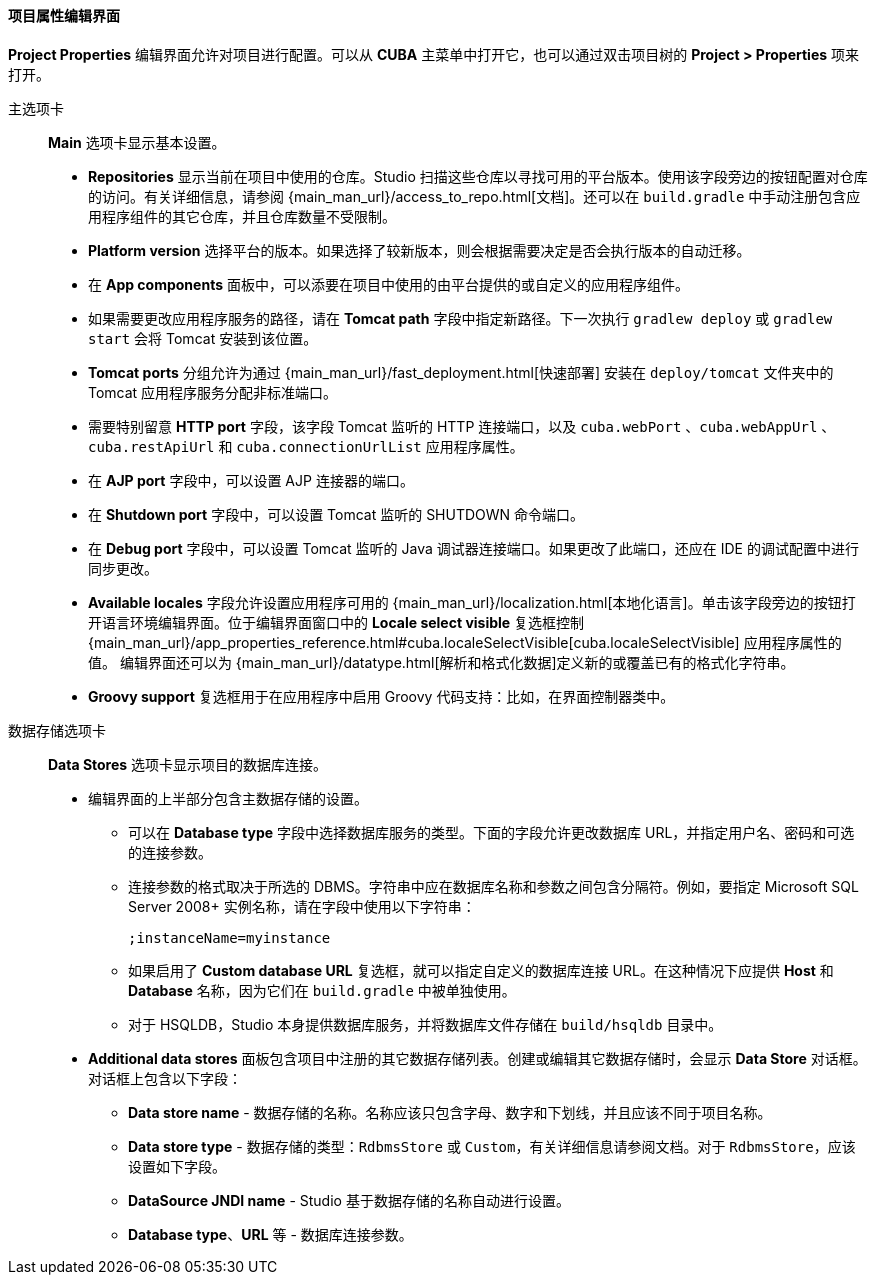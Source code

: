 :sourcesdir: ../../../../../source

[[project_properties]]
==== 项目属性编辑界面

*Project Properties* 编辑界面允许对项目进行配置。可以从 *CUBA* 主菜单中打开它，也可以通过双击项目树的 *Project > Properties* 项来打开。

主选项卡::
+
--
*Main* 选项卡显示基本设置。

* *Repositories* 显示当前在项目中使用的仓库。Studio 扫描这些仓库以寻找可用的平台版本。使用该字段旁边的按钮配置对仓库的访问。有关详细信息，请参阅 {main_man_url}/access_to_repo.html[文档]。还可以在 `build.gradle` 中手动注册包含应用程序组件的其它仓库，并且仓库数量不受限制。

* *Platform version* 选择平台的版本。如果选择了较新版本，则会根据需要决定是否会执行版本的自动迁移。

* 在 *App components* 面板中，可以添要在项目中使用的由平台提供的或自定义的应用程序组件。

* 如果需要更改应用程序服务的路径，请在 *Tomcat path* 字段中指定新路径。下一次执行 `gradlew deploy` 或 `gradlew start` 会将 Tomcat 安装到该位置。

* *Tomcat ports* 分组允许为通过 {main_man_url}/fast_deployment.html[快速部署] 安装在 `deploy/tomcat` 文件夹中的 Tomcat 应用程序服务分配非标准端口。

* 需要特别留意 *HTTP port* 字段，该字段 Tomcat 监听的 HTTP 连接端口，以及 `cuba.webPort` 、`cuba.webAppUrl` 、 `cuba.restApiUrl` 和 `cuba.connectionUrlList` 应用程序属性。

* 在 *AJP port* 字段中，可以设置 AJP 连接器的端口。

* 在 *Shutdown port* 字段中，可以设置 Tomcat 监听的 SHUTDOWN 命令端口。

* 在 *Debug port* 字段中，可以设置 Tomcat 监听的 Java 调试器连接端口。如果更改了此端口，还应在 IDE 的调试配置中进行同步更改。

* *Available locales* 字段允许设置应用程序可用的 {main_man_url}/localization.html[本地化语言]。单击该字段旁边的按钮打开语言环境编辑界面。位于编辑界面窗口中的 *Locale select visible* 复选框控制 {main_man_url}/app_properties_reference.html#cuba.localeSelectVisible[cuba.localeSelectVisible] 应用程序属性的值。
编辑界面还可以为 {main_man_url}/datatype.html[解析和格式化数据]定义新的或覆盖已有的格式化字符串。

* *Groovy support* 复选框用于在应用程序中启用 Groovy 代码支持：比如，在界面控制器类中。
--

数据存储选项卡::
+
--
*Data Stores* 选项卡显示项目的数据库连接。

* 编辑界面的上半部分包含主数据存储的设置。

** 可以在 *Database type* 字段中选择数据库服务的类型。下面的字段允许更改数据库 URL，并指定用户名、密码和可选的连接参数。

** 连接参数的格式取决于所选的 DBMS。字符串中应在数据库名称和参数之间包含分隔符。例如，要指定 Microsoft SQL Server 2008+ 实例名称，请在字段中使用以下字符串：
+
[source]
----
;instanceName=myinstance
----

** 如果启用了 *Custom database URL* 复选框，就可以指定自定义的数据库连接 URL。在这种情况下应提供 *Host* 和 *Database* 名称，因为它们在 `build.gradle` 中被单独使用。

** 对于 HSQLDB，Studio 本身提供数据库服务，并将数据库文件存储在 `build/hsqldb` 目录中。

* *Additional data stores* 面板包含项目中注册的其它数据存储列表。创建或编辑其它数据存储时，会显示 *Data Store* 对话框。对话框上包含以下字段：

** *Data store name* - 数据存储的名称。名称应该只包含字母、数字和下划线，并且应该不同于项目名称。

** *Data store type* - 数据存储的类型：`RdbmsStore` 或 `Custom`，有关详细信息请参阅文档。对于 `RdbmsStore`，应该设置如下字段。

** *DataSource JNDI name* - Studio 基于数据存储的名称自动进行设置。

** *Database type*、*URL* 等  - 数据库连接参数。
--